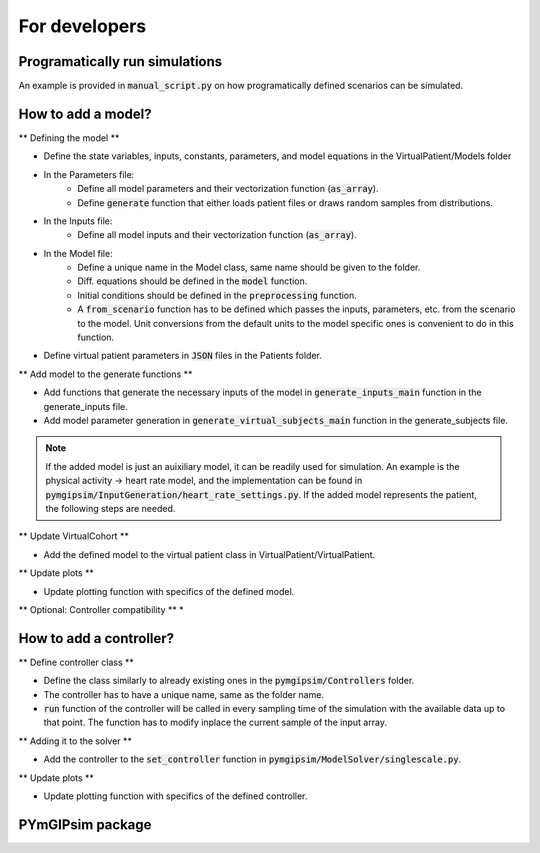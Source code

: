 For developers
=====================

Programatically run simulations
---------------------

An example is provided in :code:`manual_script.py` on how programatically defined scenarios can be simulated.


How to add a model?
-----------------------

** Defining the model **

* Define the state variables, inputs, constants, parameters, and model equations in the VirtualPatient/Models folder
* In the Parameters file:
   * Define all model parameters and their vectorization function (:code:`as_array`).
   * Define :code:`generate` function that either loads patient files or draws random samples from distributions.
* In the Inputs file:
   * Define all model inputs and their vectorization function (:code:`as_array`).
* In the Model file:
   * Define a unique name in the Model class, same name should be given to the folder.
   * Diff. equations should be defined in the :code:`model` function.
   * Initial conditions should be defined in the :code:`preprocessing` function.
   * A :code:`from_scenario` function has to be defined which passes the inputs, parameters, etc. from the scenario to the model. Unit conversions from the default units to the model specific ones is convenient to do in this function.
* Define virtual patient parameters in :code:`JSON` files in the Patients folder.

** Add model to the generate functions **

* Add functions that generate the necessary inputs of the model in :code:`generate_inputs_main` function in the generate_inputs file.
* Add model parameter generation in :code:`generate_virtual_subjects_main` function in the generate_subjects file.

.. note::
   If the added model is just an auixiliary model, it can be readily used for simulation. An example is the physical activity -> heart rate model, and the implementation can be found in :code:`pymgipsim/InputGeneration/heart_rate_settings.py`. If the added model represents the patient, the following steps are needed.

** Update VirtualCohort **

* Add the defined model to the virtual patient class in VirtualPatient/VirtualPatient.

** Update plots **

* Update plotting function with specifics of the defined model.

** Optional: Controller compatibility **
* 


How to add a controller?
-----------------------------

** Define controller class **

* Define the class similarly to already existing ones in the :code:`pymgipsim/Controllers` folder.
* The controller has to have a unique name, same as the folder name.
* :code:`run` function of the controller will be called in every sampling time of the simulation with the available data up to that point. The function has to modify inplace the current sample of the input array.

** Adding it to the solver **

* Add the controller to the :code:`set_controller` function in :code:`pymgipsim/ModelSolver/singlescale.py`.

** Update plots **

* Update plotting function with specifics of the defined controller.



PYmGIPsim package
---------------------

.. autosummary::
   :toctree:_autosummary
   :template: custom-module-template.rst
   :recursive:

   pymgipsim



